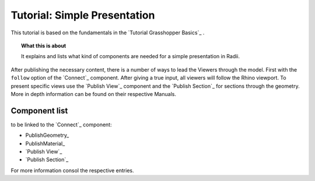**********************************
Tutorial: Simple Presentation
**********************************

This tutorial is based on the fundamentals in the `Tutorial Grasshopper Basics`_ .

.. topic:: What this is about
  
  It explains and lists what kind of components are needed for a simple presentation in Radii. 

After publishing the necessary content, there is a number of ways to lead the Viewers through the model. 
First with the ``follow`` option of the `Connect`_ component. After giving a true input, all viewers will follow the Rhino viewport. 
To present specific views use the `Publish View`_ component and the `Publish Section`_ for sections through the geometry. More in depth information can be found on their respective Manuals.  

.. image:: ../Quick_Guide/2_LV_simple_review/simple_review_grasshopper.png
    :align: left





Component list 
---------------

to be linked to the `Connect`_ component:


- PublishGeometry_
- PublishMaterial_
- `Publish View`_
- `Publish Section`_

For more information consol the respective entries. 